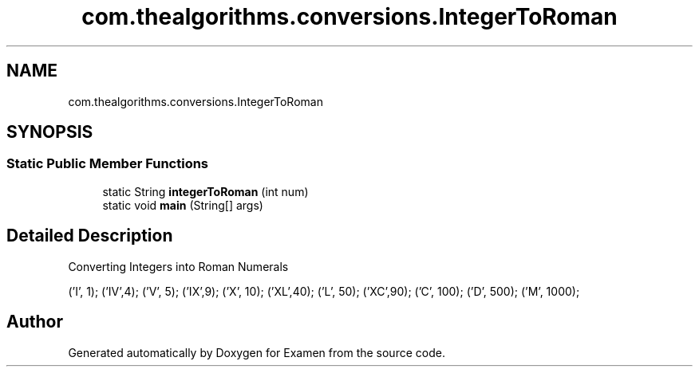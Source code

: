 .TH "com.thealgorithms.conversions.IntegerToRoman" 3 "Fri Jan 28 2022" "Examen" \" -*- nroff -*-
.ad l
.nh
.SH NAME
com.thealgorithms.conversions.IntegerToRoman
.SH SYNOPSIS
.br
.PP
.SS "Static Public Member Functions"

.in +1c
.ti -1c
.RI "static String \fBintegerToRoman\fP (int num)"
.br
.ti -1c
.RI "static void \fBmain\fP (String[] args)"
.br
.in -1c
.SH "Detailed Description"
.PP 
Converting Integers into Roman Numerals
.PP
('I', 1); ('IV',4); ('V', 5); ('IX',9); ('X', 10); ('XL',40); ('L', 50); ('XC',90); ('C', 100); ('D', 500); ('M', 1000); 

.SH "Author"
.PP 
Generated automatically by Doxygen for Examen from the source code\&.
